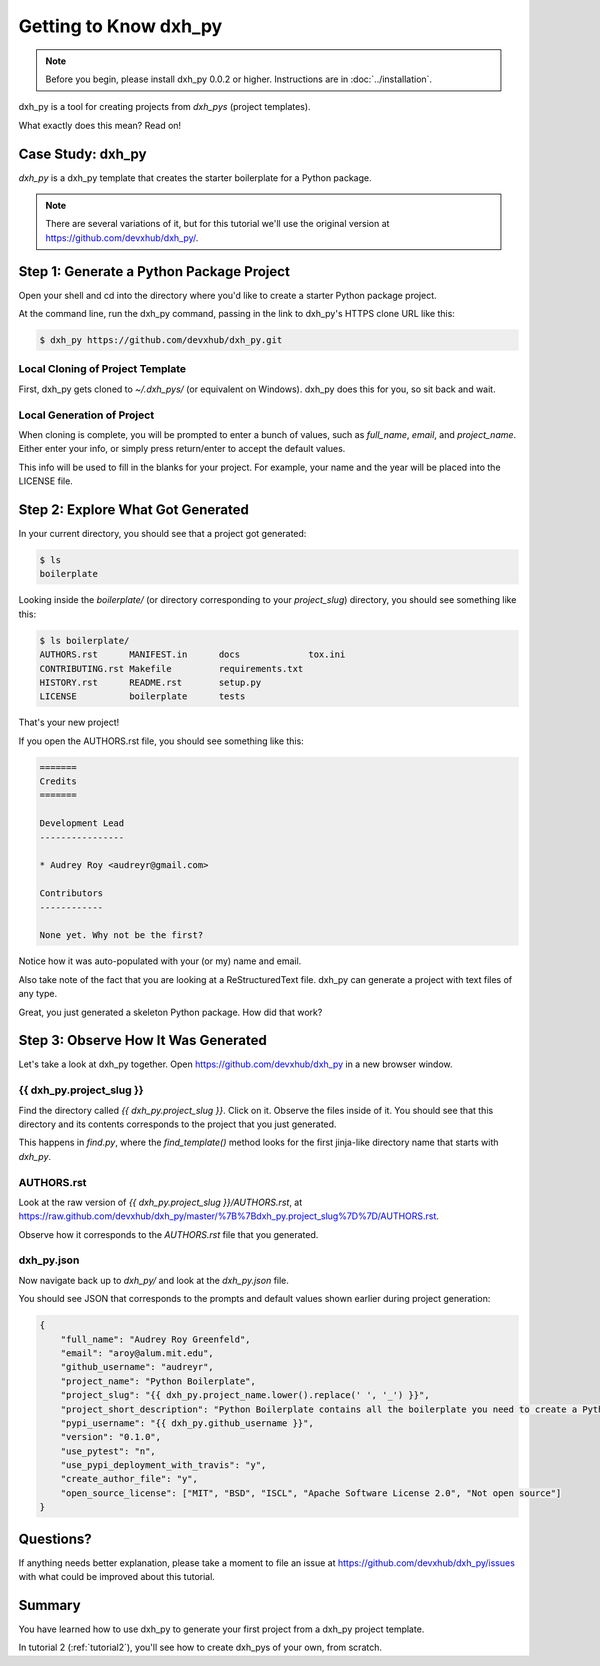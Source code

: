 =============================
Getting to Know dxh_py
=============================

.. note:: Before you begin, please install dxh_py 0.0.2 or higher.
   Instructions are in :doc:`../installation`.

dxh_py is a tool for creating projects from *dxh_pys* (project templates).

What exactly does this mean? Read on!

Case Study: dxh_py
-----------------------------------

*dxh_py* is a dxh_py template that creates the starter boilerplate for a Python package.

.. note:: There are several variations of it, but for this tutorial we'll use
   the original version at https://github.com/devxhub/dxh_py/.

Step 1: Generate a Python Package Project
------------------------------------------

Open your shell and cd into the directory where you'd like to create a starter Python package project.

At the command line, run the dxh_py command, passing in the link to dxh_py's HTTPS clone URL like this:

.. code-block:: bash

    $ dxh_py https://github.com/devxhub/dxh_py.git

Local Cloning of Project Template
~~~~~~~~~~~~~~~~~~~~~~~~~~~~~~~~~

First, dxh_py gets cloned to `~/.dxh_pys/` (or equivalent on Windows).
dxh_py does this for you, so sit back and wait.

Local Generation of Project
~~~~~~~~~~~~~~~~~~~~~~~~~~~

When cloning is complete, you will be prompted to enter a bunch of values, such as `full_name`, `email`, and `project_name`.
Either enter your info, or simply press return/enter to accept the default values.

This info will be used to fill in the blanks for your project.
For example, your name and the year will be placed into the LICENSE file.

Step 2: Explore What Got Generated
----------------------------------

In your current directory, you should see that a project got generated:

.. code-block:: bash

    $ ls
    boilerplate

Looking inside the `boilerplate/` (or directory corresponding to your `project_slug`) directory, you should see something like this:

.. code-block:: bash

    $ ls boilerplate/
    AUTHORS.rst      MANIFEST.in      docs             tox.ini
    CONTRIBUTING.rst Makefile         requirements.txt
    HISTORY.rst      README.rst       setup.py
    LICENSE          boilerplate      tests

That's your new project!

If you open the AUTHORS.rst file, you should see something like this:

.. code-block:: rst

    =======
    Credits
    =======

    Development Lead
    ----------------

    * Audrey Roy <audreyr@gmail.com>

    Contributors
    ------------

    None yet. Why not be the first?

Notice how it was auto-populated with your (or my) name and email.

Also take note of the fact that you are looking at a ReStructuredText file.
dxh_py can generate a project with text files of any type.

Great, you just generated a skeleton Python package.
How did that work?

Step 3: Observe How It Was Generated
------------------------------------

Let's take a look at dxh_py together. Open https://github.com/devxhub/dxh_py in a new browser window.

{{ dxh_py.project_slug }}
~~~~~~~~~~~~~~~~~~~~~~~~~~~~~~~

Find the directory called `{{ dxh_py.project_slug }}`.
Click on it.
Observe the files inside of it.
You should see that this directory and its contents corresponds to the project that you just generated.

This happens in `find.py`, where the `find_template()` method looks for the first jinja-like directory name that starts with `dxh_py`.

AUTHORS.rst
~~~~~~~~~~~

Look at the raw version of `{{ dxh_py.project_slug }}/AUTHORS.rst`, at
https://raw.github.com/devxhub/dxh_py/master/%7B%7Bdxh_py.project_slug%7D%7D/AUTHORS.rst.

Observe how it corresponds to the `AUTHORS.rst` file that you generated.

dxh_py.json
~~~~~~~~~~~~~~~~~

Now navigate back up to `dxh_py/` and look at the `dxh_py.json` file.

You should see JSON that corresponds to the prompts and default values shown earlier during project generation:

.. code-block:: json

    {
        "full_name": "Audrey Roy Greenfeld",
        "email": "aroy@alum.mit.edu",
        "github_username": "audreyr",
        "project_name": "Python Boilerplate",
        "project_slug": "{{ dxh_py.project_name.lower().replace(' ', '_') }}",
        "project_short_description": "Python Boilerplate contains all the boilerplate you need to create a Python package.",
        "pypi_username": "{{ dxh_py.github_username }}",
        "version": "0.1.0",
        "use_pytest": "n",
        "use_pypi_deployment_with_travis": "y",
        "create_author_file": "y",
        "open_source_license": ["MIT", "BSD", "ISCL", "Apache Software License 2.0", "Not open source"]
    }

Questions?
----------

If anything needs better explanation, please take a moment to file an issue at https://github.com/devxhub/dxh_py/issues with what could be improved
about this tutorial.

Summary
-------

You have learned how to use dxh_py to generate your first project from a dxh_py project template.

In tutorial 2 (:ref:`tutorial2`), you'll see how to create dxh_pys of your own, from scratch.

